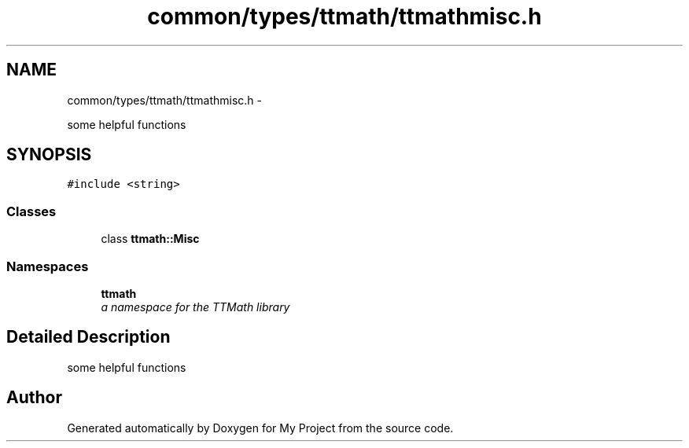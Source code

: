 .TH "common/types/ttmath/ttmathmisc.h" 3 "Fri Oct 9 2015" "My Project" \" -*- nroff -*-
.ad l
.nh
.SH NAME
common/types/ttmath/ttmathmisc.h \- 
.PP
some helpful functions  

.SH SYNOPSIS
.br
.PP
\fC#include <string>\fP
.br

.SS "Classes"

.in +1c
.ti -1c
.RI "class \fBttmath::Misc\fP"
.br
.in -1c
.SS "Namespaces"

.in +1c
.ti -1c
.RI "\fBttmath\fP"
.br
.RI "\fIa namespace for the TTMath library \fP"
.in -1c
.SH "Detailed Description"
.PP 
some helpful functions 


.SH "Author"
.PP 
Generated automatically by Doxygen for My Project from the source code\&.
